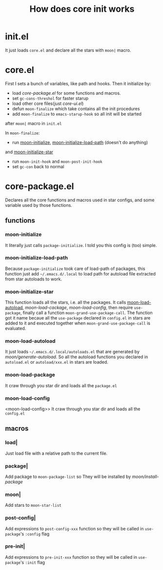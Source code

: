 #+TITLE: How does core init works

# I have to insert targets under headline for html rendering

* init.el
It just loads =core.el= and declare all the stars with =moon|= macro.

* core.el

First I sets a bunch of variables, like path and hooks.
Then it initialize by:
- load [[core-package.el]] for some functions and macros.
- set =gc-cons-threshol= for faster starup
- load other core files(just [[core-ui.el]])
- defun =moon-finalize= which take contains all the init procedures
- add =moon-finalize= to =emacs-starup-hook= so all init will be started
after =moon|= macro in =init.el=

In =moon-finalize=:
- run [[moon-initialize]], [[moon-initialize-load-path]] (doesn't do anything) 
and [[moon-initialize-star]]
- run =moon-init-hook= and =moon-post-init-hook=
- set =gc-con= back to normal
  

* core-package.el
  
Declares all the core functions and macros used in star configs,
and some variable used by those functions.

** functions

*** moon-initialize
<<moon-initialize>>
It literally just calls =package-initialize=. I told you this config is (too) simple.

*** moon-initialize-load-path
<<moon-initialize-load-path>>
Because =package-initialize= took care of load-path of packages,
this function just add =~/.emacs.d/.local= to load path for autoload file 
extracted from star autoloads to work.

*** moon-initialize-star
<<moon-initialize-star>>
This function loads all the stars, i.e. all the packages.
It calls [[moon-load-autoload]], [[moon-load-cackage]], [[moon-load-config]],
then require =use-package=, finally call a function =moon-grand-use-package-call=.
The function got it name becaue all the =use-package= declared in =config.el= in stars
are added to it and executed together when =moon-grand-use-package-call= is evaluated.

*** moon-load-autoload
<<moon-load-autoload>>
It just loads =~/.emacs.d/.local/autoloads.el= that are generated by [[moon/generate-autoload.]]
So all the autoload functions you declared in =autoload.el= or =autoload/xxx.el= in stars are loaded.


*** moon-load-package
<<moon-load-package>>
It craw through you star dir and loads all the =package.el=

*** moon-load-config
<moon-load-config>> 
It craw through you star dir and loads all the =config.el=

** macros
   
*** load|
<<load|>>
Just load file with a relative path to the current file.

*** package|
<<package|>>
Add package to =moon-package-list= so They will be installed by [[moon/install-package]]

*** moon|
<<moon|>>
Add stars to =moon-star-list=

*** post-config|
<<post-config|>>
Add expressions to =post-config-xxx= function 
so they will be called in =use-package='s =:config= flag

*** pre-init|
<<pre-init|>>
Add expressions to =pre-init-xxx= function 
so they will be called in =use-package='s =:init= flag

